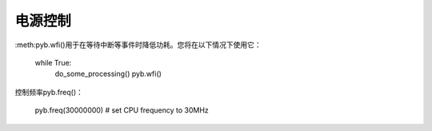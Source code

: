 电源控制
=============

:meth:pyb.wfi()用于在等待中断等事件时降低功耗。您将在以下情况下使用它：

    while True:
        do_some_processing()
        pyb.wfi()

控制频率pyb.freq()：

    pyb.freq(30000000) # set CPU frequency to 30MHz
